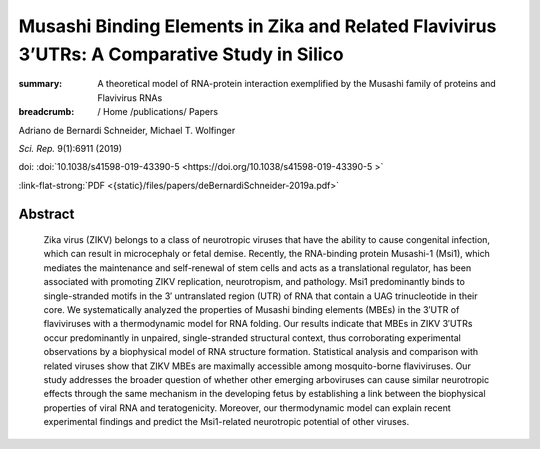 Musashi Binding Elements in Zika and Related Flavivirus 3’UTRs: A Comparative Study in Silico
#############################################################################################
:summary: A theoretical model of RNA-protein interaction exemplified by the Musashi family of proteins and Flavivirus RNAs


:breadcrumb: / Home
             /publications/ Papers

.. role:: ul
 :class: m-text m-ul

.. role:: doi(link)
 :class: doi

Adriano de Bernardi Schneider, :ul:`Michael T. Wolfinger`

*Sci. Rep.* 9(1):6911 (2019)

doi: :doi:`10.1038/s41598-019-43390-5  <https://doi.org/10.1038/s41598-019-43390-5 >`

:link-flat-strong:`PDF <{static}/files/papers/deBernardiSchneider-2019a.pdf>`

Abstract
========

  Zika virus (ZIKV) belongs to a class of neurotropic viruses that have the ability to cause congenital infection, which can result in microcephaly or fetal demise. Recently, the RNA-binding protein Musashi-1 (Msi1), which mediates the maintenance and self-renewal of stem cells and acts as a translational regulator, has been associated with promoting ZIKV replication, neurotropism, and pathology. Msi1 predominantly binds to single-stranded motifs in the 3′ untranslated region (UTR) of RNA that contain a UAG trinucleotide in their core. We systematically analyzed the properties of Musashi binding elements (MBEs) in the 3′UTR of flaviviruses with a thermodynamic model for RNA folding. Our results indicate that MBEs in ZIKV 3′UTRs occur predominantly in unpaired, single-stranded structural context, thus corroborating experimental observations by a biophysical model of RNA structure formation. Statistical analysis and comparison with related viruses show that ZIKV MBEs are maximally accessible among mosquito-borne flaviviruses. Our study addresses the broader question of whether other emerging arboviruses can cause similar neurotropic effects through the same mechanism in the developing fetus by establishing a link between the biophysical properties of viral RNA and teratogenicity. Moreover, our thermodynamic model can explain recent experimental findings and predict the Msi1-related neurotropic potential of other viruses.
